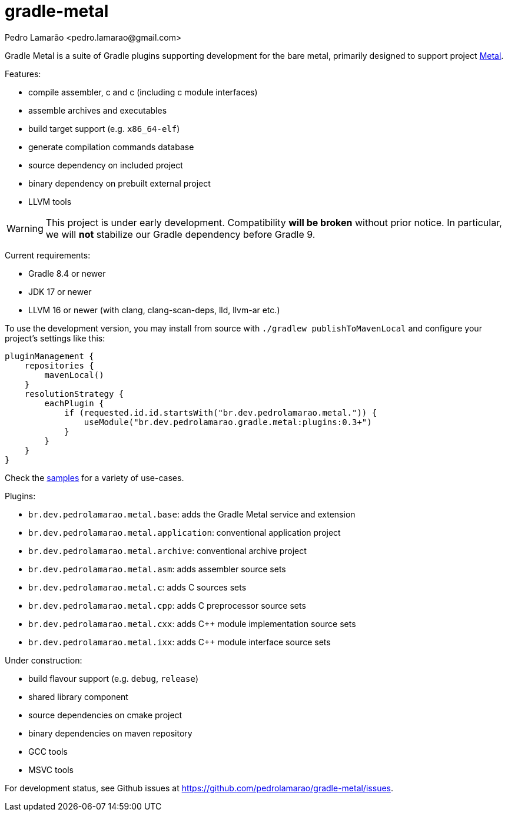 = gradle-metal
:author: Pedro Lamarão <pedro.lamarao@gmail.com>

Gradle Metal is a suite of Gradle plugins supporting development for the bare metal,
primarily designed to support project link:https://github.com/pedrolamarao/metal[Metal].

Features:

* compile assembler, c and c++ (including c++ module interfaces)
* assemble archives and executables
* build target support (e.g. `x86_64-elf`)
* generate compilation commands database
* source dependency on included project
* binary dependency on prebuilt external project
* LLVM tools

[WARNING]
This project is under early development.
Compatibility *will be broken* without prior notice.
In particular, we will *not* stabilize our Gradle dependency before Gradle 9.

Current requirements:

* Gradle 8.4 or newer
* JDK 17 or newer
* LLVM 16 or newer (with clang, clang-scan-deps, lld, llvm-ar etc.)

To use the development version, you may install from source with `./gradlew publishToMavenLocal` and configure your project's settings like this:

[source]
----
pluginManagement {
    repositories {
        mavenLocal()
    }
    resolutionStrategy {
        eachPlugin {
            if (requested.id.id.startsWith("br.dev.pedrolamarao.metal.")) {
                useModule("br.dev.pedrolamarao.gradle.metal:plugins:0.3+")
            }
        }
    }
}
----

Check the link:samples[] for a variety of use-cases.

Plugins:

* `br.dev.pedrolamarao.metal.base`: adds the Gradle Metal service and extension
* `br.dev.pedrolamarao.metal.application`: conventional application project
* `br.dev.pedrolamarao.metal.archive`: conventional archive project
* `br.dev.pedrolamarao.metal.asm`:  adds assembler source sets
* `br.dev.pedrolamarao.metal.c`: adds C sources sets
* `br.dev.pedrolamarao.metal.cpp`: adds C preprocessor source sets
* `br.dev.pedrolamarao.metal.cxx`: adds C++ module implementation source sets
* `br.dev.pedrolamarao.metal.ixx`: adds C++ module interface source sets

Under construction:

* build flavour support (e.g. `debug`, `release`)
* shared library component
* source dependencies on cmake project
* binary dependencies on maven repository
* GCC tools
* MSVC tools

For development status, see Github issues at link:https://github.com/pedrolamarao/gradle-metal/issues[].